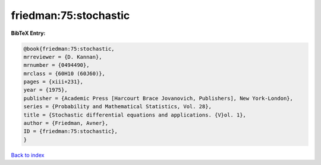 friedman:75:stochastic
======================

.. :cite:t:`friedman:75:stochastic`

.. bibliography:: ../../All.bib

**BibTeX Entry:**

.. code-block:: bibtex

   @book{friedman:75:stochastic,
   mrreviewer = {D. Kannan},
   mrnumber = {0494490},
   mrclass = {60H10 (60J60)},
   pages = {xiii+231},
   year = {1975},
   publisher = {Academic Press [Harcourt Brace Jovanovich, Publishers], New York-London},
   series = {Probability and Mathematical Statistics, Vol. 28},
   title = {Stochastic differential equations and applications. {V}ol. 1},
   author = {Friedman, Avner},
   ID = {friedman:75:stochastic},
   }

`Back to index <../index>`_
